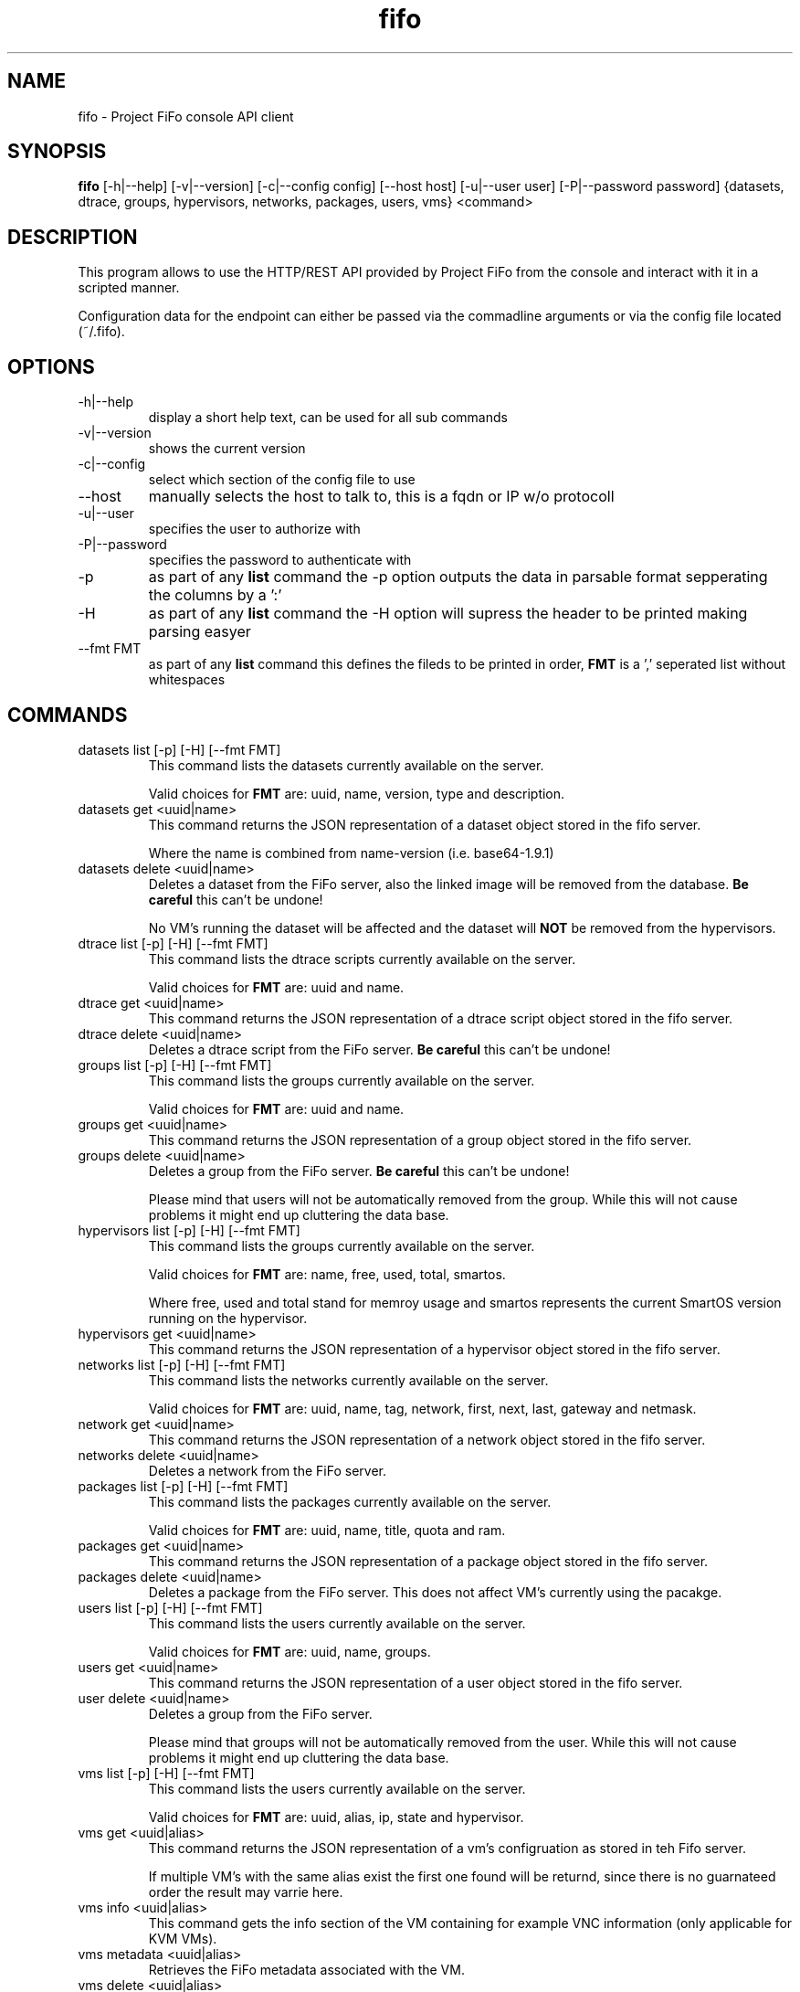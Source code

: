.TH fifo 1  "April 21, 2013" "version 0.1.5" "USER COMMANDS"
.SH NAME
fifo \- Project FiFo console API client
.SH SYNOPSIS
.B fifo
[\-h|\-\-help] [\-v|\-\-version] [\-c|\-\-config config] [\-\-host host]
[\-u|\-\-user user] [\-P|\-\-password password] {datasets, dtrace, groups,
hypervisors, networks, packages, users, vms} <command>
.SH DESCRIPTION
This program allows to use the HTTP/REST API provided by Project FiFo from
the console and interact with it in a scripted manner.
.PP
Configuration data for the endpoint can either be passed via the commadline
arguments or via the config file located (~/.fifo).
.SH OPTIONS
.TP
\-h|\-\-help
display a short help text, can be used for all sub commands
.TP
\-v|\-\-version
shows the current version
.TP
\-c|\-\-config
select which section of the config file to use
.TP
\-\-host
manually selects the host to talk to, this is a fqdn or IP w/o protocoll
.TP
\-u|\-\-user
specifies the user to authorize with
.TP
\-P|\-\-password
specifies the password to authenticate with
.TP
\-p
as part of any
.B list
command the \-p option outputs the data in parsable format sepperating
the columns by a ':'
.TP
\-H
as part of any
.B list
command the \-H option will supress the header to be printed making
parsing easyer
.TP
\-\-fmt FMT
as part of any
.B list
command this defines the fileds to be printed in order,
.B FMT
is a ',' seperated list without whitespaces
.SH COMMANDS
.TP
datasets list [\-p] [\-H] [\-\-fmt FMT]
This command lists the datasets currently available on the server.

Valid choices for
.B FMT
are: uuid, name, version, type and description.
.TP
datasets get <uuid|name>
This command returns the JSON representation of a dataset object
stored in the fifo server.

Where the name is combined from name-version (i.e. base64-1.9.1)
.TP
datasets delete <uuid|name>
Deletes a dataset from the FiFo server, also the linked image will
be removed from the database.
.B Be careful
this can't be undone!

No VM's running the dataset will be affected and the dataset will
.B NOT
be removed from the hypervisors.
.TP
dtrace list [\-p] [\-H] [\-\-fmt FMT]
This command lists the dtrace scripts currently available on the
server.

Valid choices for
.B FMT
are: uuid and name.
.TP
dtrace get <uuid|name>
This command returns the JSON representation of a dtrace script
object stored in the fifo server.
.TP
dtrace delete <uuid|name>
Deletes a dtrace script from the FiFo server.
.B Be careful
this can't be undone!
.TP
groups list [\-p] [\-H] [\-\-fmt FMT]
This command lists the groups currently available on the server.

Valid choices for
.B FMT
are: uuid and name.
.TP
groups get <uuid|name>
This command returns the JSON representation of a group object stored
in the fifo server.
.TP
groups delete <uuid|name>
Deletes a group from the FiFo server.
.B Be careful
this can't be undone!

Please mind that users will not be automatically removed from the
group. While this will not cause problems it might end up cluttering
the data base.
.TP
hypervisors list [\-p] [\-H] [\-\-fmt FMT]
This command lists the groups currently available on the server.

Valid choices for
.B FMT
are: name, free, used, total, smartos.

Where free, used and total stand for memroy usage and smartos
represents the current SmartOS version running on the hypervisor.
.TP
hypervisors get <uuid|name>
This command returns the JSON representation of a hypervisor object
stored in the fifo server.
.TP
networks list [\-p] [\-H] [\-\-fmt FMT]
This command lists the networks currently available on the server.

Valid choices for
.B FMT
are: uuid, name, tag, network, first, next, last, gateway and netmask.
.TP
network get <uuid|name>
This command returns the JSON representation of a network object stored
in the fifo server.
.TP
networks delete <uuid|name>
Deletes a network from the FiFo server.
.TP
packages list [\-p] [\-H] [\-\-fmt FMT]
This command lists the packages currently available on the server.

Valid choices for
.B FMT
are: uuid, name, title, quota and ram.
.TP
packages get <uuid|name>
This command returns the JSON representation of a package object stored
in the fifo server.
.TP
packages delete <uuid|name>
Deletes a package from the FiFo server. This does not affect VM's
currently using the pacakge.
.TP
users list [\-p] [\-H] [\-\-fmt FMT]
This command lists the users currently available on the server.

Valid choices for
.B FMT
are: uuid, name, groups.
.TP
users get <uuid|name>
This command returns the JSON representation of a user object stored
in the fifo server.
.TP
user delete <uuid|name>
Deletes a group from the FiFo server.

Please mind that groups will not be automatically removed from the
user. While this will not cause problems it might end up cluttering
the data base.
.TP
vms list [\-p] [\-H] [\-\-fmt FMT]
This command lists the users currently available on the server.

Valid choices for
.B FMT
are: uuid, alias, ip, state and hypervisor.
.TP
vms get <uuid|alias>
This command returns the JSON representation of a vm's configruation
as stored in teh Fifo server.

If multiple VM's with the same alias exist the first one found will
be returnd, since there is no guarnateed order the result may varrie
here.
.TP
vms info <uuid|alias>
This command gets the info section of the VM containing for example
VNC information (only applicable for KVM VMs).
.TP
vms metadata <uuid|alias>
Retrieves the FiFo metadata associated with the VM.
.TP
vms delete <uuid|alias>
Deletes a group from the FiFo server.

.B Beware
this can't be undone all data associated with this VM, along with
all of it's snapshots will be deleted forever!
.TP
vms create \-\-package <package uuid|name> \-\-dataset <dataset uuid|name> [\-\-file|\-f <config json file>]
This commands creates a new VM on the FiFo system. Both <package uuid>
and <dataset uuid> have to be valid uuid's or names. If uuid's are passed
no checks are done clientside.

If no config.json file is given as argument it is read from the
STDIN. Please see fifo-vmconfig(5) for details on the structure of
the file.
.TP
vms start <uuid|alias>
Starts the VM on the server, this will do no harm when the VM is
already in a running or booting state.
.TP
vms stop [\-f] <uuid|alias>
Stops a VM on the server, if the \-f option is given this is forced.
The command does no harm to already stopped VM's. Non the less the
\-f option can be
.B harmfull
to programms running in the VM.
.TP
vm reboot [\-f] <uuid|alias>
.TP
Set the maximum speed to 8 speed cdrom:
Reboots a VM on the server, if the \-f option is given this is
forced. The command does no harm to already stopped VM's. Non the
less the \-f option can be
.B harmfull
to programms running in the VM.
.TP
vms snapshots <vm uuid|alias> list [\-p] [\-H] [\-\-fmt FMT]
This command lists the snapshots registered for the given <vm uuid>.

Valid choices for
.B FMT
are: uuid, timestamp and comment.
.TP
vms snapshots <vm uuid> get <uuid|name>
This command returns the JSON representation of a snapshot configruation
as stored in teh Fifo server.
.TP
vms snapshots <vm uuid|alias> create "<comment>"
Creates a new snapshot of the <vm uuid>, it is advised to power down
the VM for this action even so it is technically working on running VM's
but might leave applications in a broken state.
.TP
vms snapshots <vm uuid|alias> delete <uuid|name>
Removes a snapshot from the hypervisor.
.TP
vms snapshots <vm uuid|alias> rollback <uuid>
Rolls back the state of a VM, the VM has to be powered off for this. Be
aware that all snapshots newer then <uuid> will be deleted as part of
this process.
.SH EXAMPLES
.TP
Lists all VM's in parsable format:
.B fifo
vms list \-p \-H
.PP
.TP
Restore maximum speed:
.B fifo
vms create
\-\-package 6fbe6997-e662-4235-b878-3bea5d05d9f5
\-\-dataset cf7e2f40-9276-11e2-af9a-0bad2233fb0b
\-\-config example.json
.PP
.SH EXIT STATUS
fifo returns zero on a successful execution and one when a error
occured printing some details of the errror.
.SH AUTHOR
Heinz N. 'Licenser' Gies (heinz (at) licenser.net)
.SH SEE ALSO
fifo-vmconfig(5)
